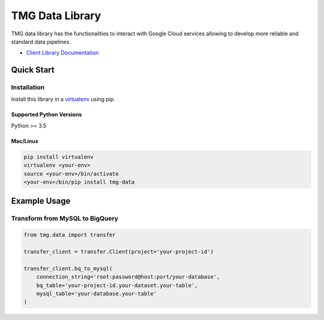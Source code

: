 TMG Data Library
==================================

TMG data library has the functionalities to interact with Google Cloud services allowing to develop more reliable and standard data pipelines.

-  `Client Library Documentation`_

.. _Client Library Documentation: https://tmg-data.readthedocs.io

Quick Start
-----------

Installation
~~~~~~~~~~~~

Install this library in a `virtualenv`_ using pip.

.. _`virtualenv`: https://virtualenv.pypa.io/en/latest/

Supported Python Versions
^^^^^^^^^^^^^^^^^^^^^^^^^
Python >= 3.5

Mac/Linux
^^^^^^^^^

.. code-block:: console

    pip install virtualenv
    virtualenv <your-env>
    source <your-env>/bin/activate
    <your-env>/bin/pip install tmg-data

Example Usage
-------------

Transform from MySQL to BigQuery
~~~~~~~~~~~~~~~~~~~~~~~~~~~~~~~~

.. code:: python

    from tmg.data import transfer

    transfer_client = transfer.Client(project='your-project-id')

    transfer_client.bq_to_mysql(
        connection_string='root:password@host:port/your-database',
        bq_table='your-project-id.your-dataset.your-table',
        mysql_table='your-database.your-table'
    )

